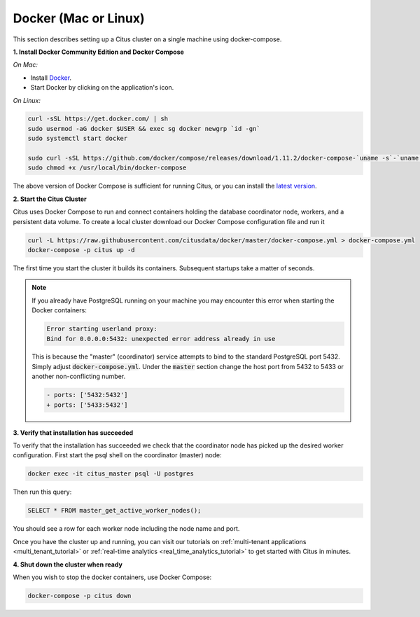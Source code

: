 .. _single_machine_docker:

Docker (Mac or Linux)
=====================

This section describes setting up a Citus cluster on a single machine using docker-compose.

**1. Install Docker Community Edition and Docker Compose**

*On Mac:*

* Install `Docker <https://www.docker.com/community-edition#/download>`_.
* Start Docker by clicking on the application's icon.

*On Linux:*

.. code-block:: bash

  curl -sSL https://get.docker.com/ | sh
  sudo usermod -aG docker $USER && exec sg docker newgrp `id -gn`
  sudo systemctl start docker

  sudo curl -sSL https://github.com/docker/compose/releases/download/1.11.2/docker-compose-`uname -s`-`uname -m` -o /usr/local/bin/docker-compose
  sudo chmod +x /usr/local/bin/docker-compose

The above version of Docker Compose is sufficient for running Citus, or you can install the `latest version <https://github.com/docker/compose/releases/latest>`_.

.. _post_install:

**2. Start the Citus Cluster**

Citus uses Docker Compose to run and connect containers holding the database coordinator node, workers, and a persistent data volume. To create a local cluster download our Docker Compose configuration file and run it

.. code-block:: bash

  curl -L https://raw.githubusercontent.com/citusdata/docker/master/docker-compose.yml > docker-compose.yml
  docker-compose -p citus up -d

The first time you start the cluster it builds its containers. Subsequent startups take a matter of seconds.

.. note::

  If you already have PostgreSQL running on your machine you may encounter this error when starting the Docker containers:

  .. code::

    Error starting userland proxy:
    Bind for 0.0.0.0:5432: unexpected error address already in use

  This is because the "master" (coordinator) service attempts to bind to the standard PostgreSQL port 5432. Simply adjust :code:`docker-compose.yml`. Under the :code:`master` section change the host port from 5432 to 5433 or another non-conflicting number.

  .. code-block:: diff

    - ports: ['5432:5432']
    + ports: ['5433:5432']

**3. Verify that installation has succeeded**

To verify that the installation has succeeded we check that the coordinator node has picked up the desired worker configuration. First start the psql shell on the coordinator (master) node:

.. code-block:: bash

  docker exec -it citus_master psql -U postgres

Then run this query:

.. code-block:: postgresql

  SELECT * FROM master_get_active_worker_nodes();

You should see a row for each worker node including the node name and port.

Once you have the cluster up and running, you can visit our tutorials on :ref:`multi-tenant applications <multi_tenant_tutorial>` or :ref:`real-time analytics <real_time_analytics_tutorial>` to get started with Citus in minutes.

**4. Shut down the cluster when ready**

When you wish to stop the docker containers, use Docker Compose:

.. code-block:: bash

  docker-compose -p citus down
